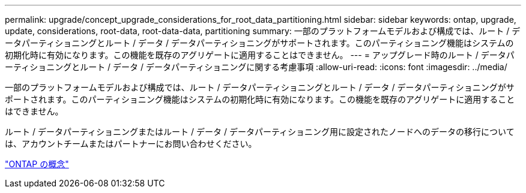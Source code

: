 ---
permalink: upgrade/concept_upgrade_considerations_for_root_data_partitioning.html 
sidebar: sidebar 
keywords: ontap, upgrade, update, considerations, root-data, root-data-data, partitioning 
summary: 一部のプラットフォームモデルおよび構成では、ルート / データパーティショニングとルート / データ / データパーティショニングがサポートされます。このパーティショニング機能はシステムの初期化時に有効になります。この機能を既存のアグリゲートに適用することはできません。 
---
= アップグレード時のルート / データパーティショニングとルート / データ / データパーティショニングに関する考慮事項
:allow-uri-read: 
:icons: font
:imagesdir: ../media/


[role="lead"]
一部のプラットフォームモデルおよび構成では、ルート / データパーティショニングとルート / データ / データパーティショニングがサポートされます。このパーティショニング機能はシステムの初期化時に有効になります。この機能を既存のアグリゲートに適用することはできません。

ルート / データパーティショニングまたはルート / データ / データパーティショニング用に設定されたノードへのデータの移行については、アカウントチームまたはパートナーにお問い合わせください。

link:../concepts/index.html["ONTAP の概念"]
